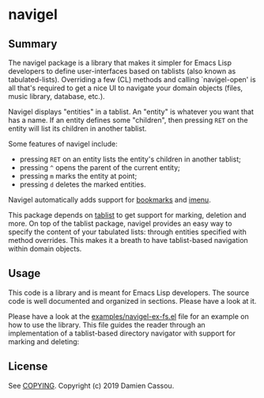 * navigel

  #+BEGIN_HTML
      <p>
        <a href="https://stable.melpa.org/#/navigel">
          <img alt="MELPA Stable" src="https://stable.melpa.org/packages/navigel-badge.svg"/>
        </a>

        <a href="https://melpa.org/#/navigel">
          <img alt="MELPA" src="https://melpa.org/packages/navigel-badge.svg"/>
        </a>

        <a href="https://gitlab.petton.fr/DamienCassou/navigel/commits/master">
          <img alt="pipeline status" src="https://gitlab.petton.fr/DamienCassou/navigel/badges/master/pipeline.svg" />
        </a>
      </p>
  #+END_HTML


** Summary

The navigel package is a library that makes it simpler for Emacs Lisp
developers to define user-interfaces based on tablists (also known as
tabulated-lists).  Overriding a few (CL) methods and calling
`navigel-open' is all that's required to get a nice UI to navigate
your domain objects (files, music library, database, etc.).

Navigel displays "entities" in a tablist. An "entity" is whatever you
want that has a name.  If an entity defines some "children", then
pressing ~RET~ on the entity will list its children in another
tablist.

Some features of navigel include:

- pressing ~RET~ on an entity lists the entity's children in another
  tablist;
- pressing ~^~ opens the parent of the current entity;
- pressing ~m~ marks the entity at point;
- pressing ~d~ deletes the marked entities.

Navigel automatically adds support for [[https://www.gnu.org/software/emacs/manual/html_node/emacs/Bookmarks.html#Bookmarks][bookmarks]] and [[https://www.gnu.org/software/emacs/manual/html_node/emacs/Imenu.html#Imenu][imenu]].

This package depends on [[https://github.com/politza/tablist][tablist]] to get support for marking, deletion
and more.  On top of the tablist package, navigel provides an easy way
to specify the content of your tabulated lists: through entities
specified with method overrides.  This makes it a breath to have
tablist-based navigation within domain objects.

** Usage

This code is a library and is meant for Emacs Lisp developers. The
source code is well documented and organized in sections. Please have
a look at it.

Please have a look at the [[file:examples/navigel-ex-fs.el][examples/navigel-ex-fs.el]] file for an
example on how to use the library. This file guides the reader through
an implementation of a tablist-based directory navigator with support
for marking and deleting:

[[file:media/files.png]]

** License

See [[file:COPYING][COPYING]]. Copyright (c) 2019 Damien Cassou.

  #+BEGIN_HTML
  <a href="https://liberapay.com/DamienCassou/donate">
    <img alt="Donate using Liberapay" src="https://liberapay.com/assets/widgets/donate.svg">
  </a>
  #+END_HTML

#  LocalWords:  navigel tablist tablists

